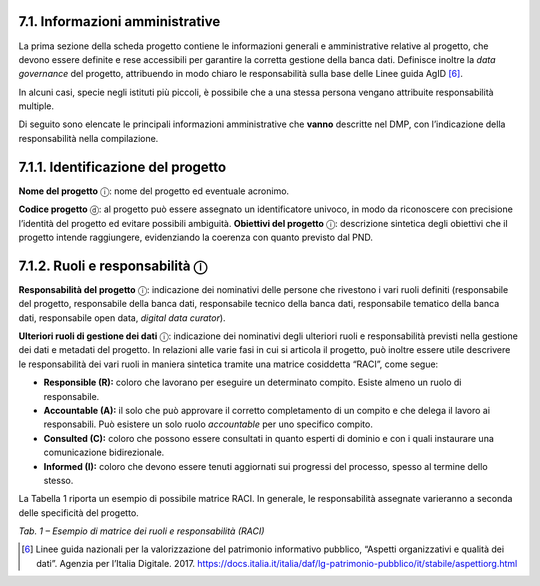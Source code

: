 7.1. Informazioni amministrative
********************************

La prima sezione della scheda progetto contiene le informazioni generali
e amministrative relative al progetto, che devono essere definite e rese
accessibili per garantire la corretta gestione della banca dati.
Definisce inoltre la *data governance* del progetto, attribuendo in modo
chiaro le responsabilità sulla base delle Linee guida AgID [6]_.

In alcuni casi, specie negli istituti più piccoli, è possibile che a una
stessa persona vengano attribuite responsabilità multiple.

Di seguito sono elencate le principali informazioni amministrative che
**vanno** descritte nel DMP, con l’indicazione della responsabilità
nella compilazione.

7.1.1. Identificazione del progetto
***********************************

**Nome del progetto** ⓘ: nome del progetto ed eventuale acronimo.

**Codice progetto** ⓓ: al progetto può essere assegnato un
identificatore univoco, in modo da riconoscere con precisione l’identità
del progetto ed evitare possibili ambiguità. **Obiettivi del progetto**
ⓘ: descrizione sintetica degli obiettivi che il progetto intende
raggiungere, evidenziando la coerenza con quanto previsto dal PND.

7.1.2. Ruoli e responsabilità ⓘ
*****************************

**Responsabilità del progetto** ⓘ: indicazione dei nominativi delle
persone che rivestono i vari ruoli definiti (responsabile del progetto,
responsabile della banca dati, responsabile tecnico della banca dati,
responsabile tematico della banca dati, responsabile open data, *digital
data curator*).

**Ulteriori ruoli di gestione dei dati** ⓘ: indicazione dei nominativi
degli ulteriori ruoli e responsabilità previsti nella gestione dei dati
e metadati del progetto. In relazioni alle varie fasi in cui si articola
il progetto, può inoltre essere utile descrivere le responsabilità dei
vari ruoli in maniera sintetica tramite una matrice cosiddetta “RACI”,
come segue:

-  **Responsible (R):** coloro che lavorano per eseguire un determinato
   compito. Esiste almeno un ruolo di responsabile.

-  **Accountable (A):** il solo che può approvare il corretto
   completamento di un compito e che delega il lavoro ai responsabili.
   Può esistere un solo ruolo *accountable* per uno specifico compito.

-  **Consulted (C):** coloro che possono essere consultati in quanto
   esperti di dominio e con i quali instaurare una comunicazione
   bidirezionale.

-  **Informed (I):** coloro che devono essere tenuti aggiornati sui
   progressi del processo, spesso al termine dello stesso.

La Tabella 1 riporta un esempio di possibile matrice RACI. In generale,
le responsabilità assegnate varieranno a seconda delle specificità del
progetto.

|image0|

*Tab. 1 – Esempio di matrice dei ruoli e responsabilità (RACI)*

.. _section-1:

.. [6] Linee guida nazionali per la valorizzazione del patrimonio
   informativo pubblico, “Aspetti organizzativi e qualità dei dati”.
   Agenzia per l’Italia Digitale. 2017.
   `<https://docs.italia.it/italia/daf/lg-patrimonio-pubblico/it/stabile/aspettiorg.html>`_

.. |image0| image:: ../media/image2.jpeg
